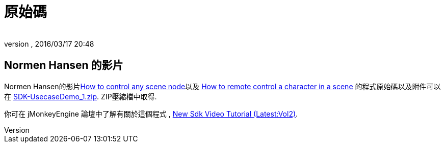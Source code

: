 ﻿= 原始碼
:author: 
:revnumber: 
:revdate: 2016/03/17 20:48
:relfileprefix: ../../
:imagesdir: ../..
ifdef::env-github,env-browser[:outfilesuffix: .adoc]


== Normen Hansen 的影片

Normen Hansen的影片link:http://www.youtube.com/watch?v=MNDiZ9YHIpM[How to control any scene node]以及 link:http://www.youtube.com/watch?v=-OzRZscLlHY[How to remote control a character in a scene] 的程式原始碼以及附件可以在 link:https://github.com/jMonkeyEngine/wiki/raw/master/src/docs/resources/Scenes/SDK-UsecaseDemo_1.zip[SDK-UsecaseDemo_1.zip]. ZIP壓縮檔中取得.

你可在 jMonkeyEngine 論壇中了解有關於這個程式 , link:https://hub.jmonkeyengine.org/t/new-sdk-video-tutorial-latest-vol2/25185[New Sdk Video Tutorial (Latest:Vol2)]. 

